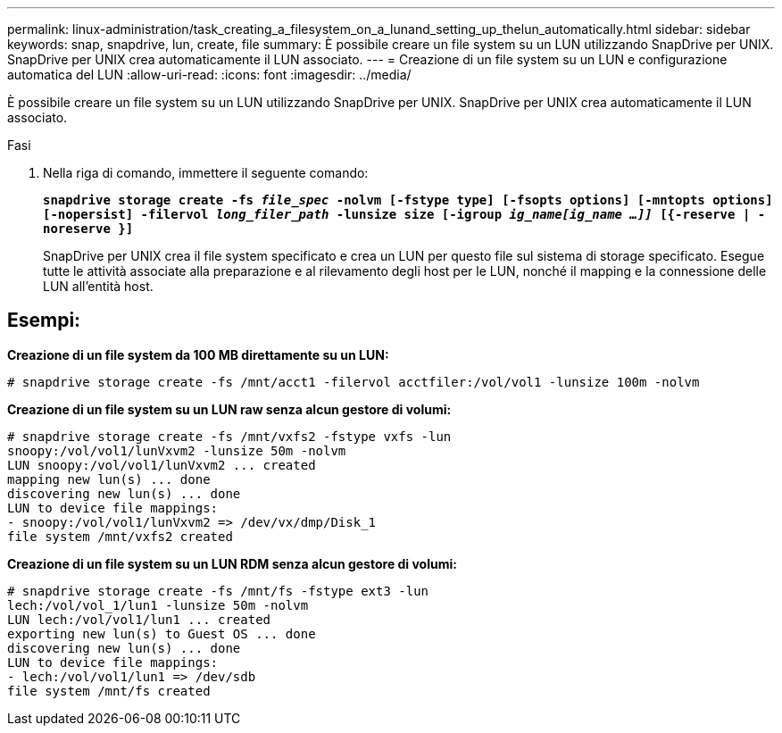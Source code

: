 ---
permalink: linux-administration/task_creating_a_filesystem_on_a_lunand_setting_up_thelun_automatically.html 
sidebar: sidebar 
keywords: snap, snapdrive, lun, create, file 
summary: È possibile creare un file system su un LUN utilizzando SnapDrive per UNIX. SnapDrive per UNIX crea automaticamente il LUN associato. 
---
= Creazione di un file system su un LUN e configurazione automatica del LUN
:allow-uri-read: 
:icons: font
:imagesdir: ../media/


[role="lead"]
È possibile creare un file system su un LUN utilizzando SnapDrive per UNIX. SnapDrive per UNIX crea automaticamente il LUN associato.

.Fasi
. Nella riga di comando, immettere il seguente comando:
+
`*snapdrive storage create -fs _file_spec_ -nolvm [-fstype type] [-fsopts options] [-mntopts options] [-nopersist] -filervol _long_filer_path_ -lunsize size [-igroup _ig_name[ig_name ...]]_ [{-reserve | -noreserve }]*`

+
SnapDrive per UNIX crea il file system specificato e crea un LUN per questo file sul sistema di storage specificato. Esegue tutte le attività associate alla preparazione e al rilevamento degli host per le LUN, nonché il mapping e la connessione delle LUN all'entità host.





== Esempi:

*Creazione di un file system da 100 MB direttamente su un LUN:*

[listing]
----
# snapdrive storage create -fs /mnt/acct1 -filervol acctfiler:/vol/vol1 -lunsize 100m -nolvm
----
*Creazione di un file system su un LUN raw senza alcun gestore di volumi:*

[listing]
----
# snapdrive storage create -fs /mnt/vxfs2 -fstype vxfs -lun
snoopy:/vol/vol1/lunVxvm2 -lunsize 50m -nolvm
LUN snoopy:/vol/vol1/lunVxvm2 ... created
mapping new lun(s) ... done
discovering new lun(s) ... done
LUN to device file mappings:
- snoopy:/vol/vol1/lunVxvm2 => /dev/vx/dmp/Disk_1
file system /mnt/vxfs2 created
----
*Creazione di un file system su un LUN RDM senza alcun gestore di volumi:*

[listing]
----
# snapdrive storage create -fs /mnt/fs -fstype ext3 -lun
lech:/vol/vol_1/lun1 -lunsize 50m -nolvm
LUN lech:/vol/vol1/lun1 ... created
exporting new lun(s) to Guest OS ... done
discovering new lun(s) ... done
LUN to device file mappings:
- lech:/vol/vol1/lun1 => /dev/sdb
file system /mnt/fs created
----